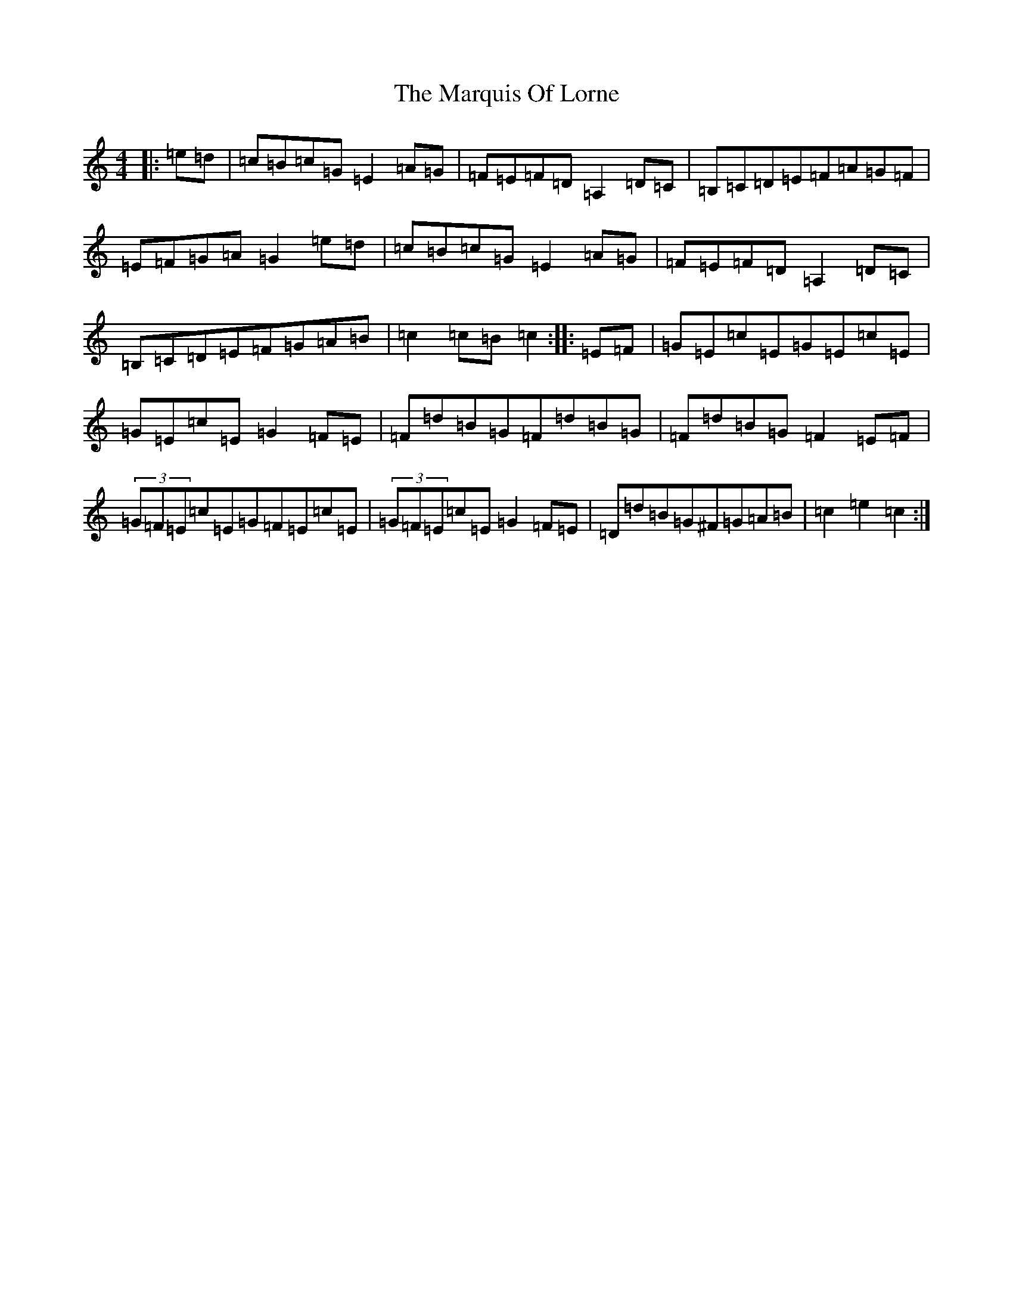 X: 13509
T: Marquis Of Lorne, The
S: https://thesession.org/tunes/1261#setting1261
Z: G Major
R: hornpipe
M: 4/4
L: 1/8
K: C Major
|:=e=d|=c=B=c=G=E2=A=G|=F=E=F=D=A,2=D=C|=B,=C=D=E=F=A=G=F|=E=F=G=A=G2=e=d|=c=B=c=G=E2=A=G|=F=E=F=D=A,2=D=C|=B,=C=D=E=F=G=A=B|=c2=c=B=c2:||:=E=F|=G=E=c=E=G=E=c=E|=G=E=c=E=G2=F=E|=F=d=B=G=F=d=B=G|=F=d=B=G=F2=E=F|(3=G=F=E=c=E=G=F=E=c=E|(3=G=F=E=c=E=G2=F=E|=D=d=B=G^F=G=A=B|=c2=e2=c2:|